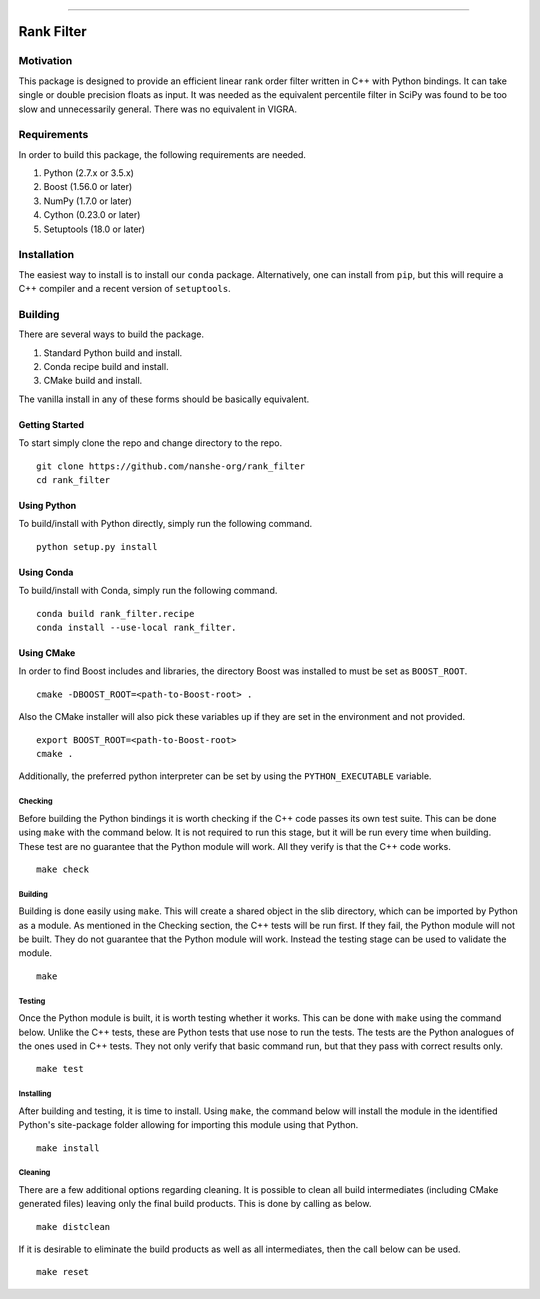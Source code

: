 |Travis Build Status| |License| |PyPI Release| |conda-forge Release| |Gitter|

--------------

Rank Filter
===========

Motivation
----------

This package is designed to provide an efficient linear rank order
filter written in C++ with Python bindings. It can take single or double
precision floats as input. It was needed as the equivalent percentile
filter in SciPy was found to be too slow and unnecessarily general.
There was no equivalent in VIGRA.

Requirements
------------

In order to build this package, the following requirements are needed.

1. Python (2.7.x or 3.5.x)
2. Boost (1.56.0 or later)
3. NumPy (1.7.0 or later)
4. Cython (0.23.0 or later)
5. Setuptools (18.0 or later)

Installation
------------

The easiest way to install is to install our ``conda`` package.
Alternatively, one can install from ``pip``, but this will require a
C++ compiler and a recent version of ``setuptools``.

Building
--------

There are several ways to build the package.

1. Standard Python build and install.
2. Conda recipe build and install.
3. CMake build and install.

The vanilla install in any of these forms should be basically equivalent.

Getting Started
~~~~~~~~~~~~~~~

To start simply clone the repo and change directory to the repo.

::

    git clone https://github.com/nanshe-org/rank_filter
    cd rank_filter

Using Python
~~~~~~~~~~~~

To build/install with Python directly, simply run the following command.

::

    python setup.py install

Using Conda
~~~~~~~~~~~~

To build/install with Conda, simply run the following command.

::

    conda build rank_filter.recipe
    conda install --use-local rank_filter.

Using CMake
~~~~~~~~~~~

In order to find Boost includes and libraries, the directory Boost was installed
to must be set as ``BOOST_ROOT``.

::

    cmake -DBOOST_ROOT=<path-to-Boost-root> .


Also the CMake installer will also pick these variables up if they are set in
the environment and not provided.

::

    export BOOST_ROOT=<path-to-Boost-root>
    cmake .

Additionally, the preferred python interpreter can be set by using the
``PYTHON_EXECUTABLE`` variable.

Checking
********

Before building the Python bindings it is worth checking if the C++ code
passes its own test suite. This can be done using ``make`` with the
command below. It is not required to run this stage, but it will be run
every time when building. These test are no guarantee that the Python
module will work. All they verify is that the C++ code works.

::

    make check

Building
********

Building is done easily using ``make``. This will create a shared object
in the slib directory, which can be imported by Python as a module. As
mentioned in the Checking section, the C++ tests will be run first. If
they fail, the Python module will not be built. They do not guarantee
that the Python module will work. Instead the testing stage can be used
to validate the module.

::

    make

Testing
*******

Once the Python module is built, it is worth testing whether it works.
This can be done with ``make`` using the command below. Unlike the C++
tests, these are Python tests that use nose to run the tests. The tests
are the Python analogues of the ones used in C++ tests. They not only
verify that basic command run, but that they pass with correct results
only.

::

    make test

Installing
**********

After building and testing, it is time to install. Using ``make``, the
command below will install the module in the identified Python's
site-package folder allowing for importing this module using that
Python.

::

    make install

Cleaning
********

There are a few additional options regarding cleaning. It is possible to
clean all build intermediates (including CMake generated files) leaving
only the final build products. This is done by calling as below.

::

    make distclean

If it is desirable to eliminate the build products as well as all
intermediates, then the call below can be used.

::

    make reset


.. |Travis Build Status| image:: https://travis-ci.org/nanshe-org/rank_filter.svg?branch=master
   :target: https://travis-ci.org/nanshe-org/rank_filter

.. |License| image:: https://img.shields.io/badge/license-BSD%203--Clause-blue.svg
   :target: https://raw.githubusercontent.com/nanshe-org/rank_filter/master/LICENSE.txt

.. |PyPI Release| image:: https://img.shields.io/pypi/v/rank_filter.svg
   :target: https://pypi.python.org/pypi/rank_filter

.. |conda-forge Release| image:: https://img.shields.io/conda/vn/conda-forge/rank_filter.svg
   :target: https://anaconda.org/conda-forge/rank_filter

.. |Gitter| image:: https://badges.gitter.im/Join%20Chat.svg
   :alt: Join the chat at https://gitter.im/nanshe-org/rank_filter
   :target: https://gitter.im/nanshe-org/rank_filter?utm_source=badge&utm_medium=badge&utm_campaign=pr-badge&utm_content=badge
